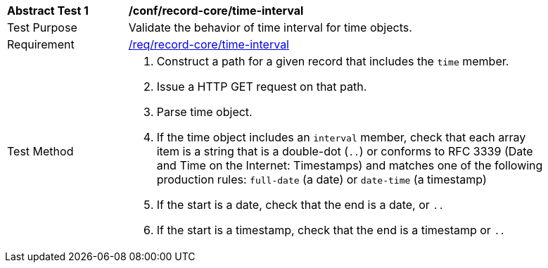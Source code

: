 [[ats_record-core_time-interval]]
[width="90%",cols="2,7a"]
|===
^|*Abstract Test {counter:ats-id}* |*/conf/record-core/time-interval*
^|Test Purpose |Validate the behavior of time interval for time objects.
^|Requirement |<<req_record-core_time-interval,/req/record-core/time-interval>>
^|Test Method |. Construct a path for a given record that includes the `time` member.
. Issue a HTTP GET request on that path.
. Parse time object.
. If the time object includes an `interval` member, check that each array item is a string that is a double-dot (`..`) or conforms to RFC 3339 (Date and Time on the Internet: Timestamps) and matches one of the following production rules: `full-date` (a date) or `date-time` (a timestamp)
. If the start is a date, check that the end is a date, or `..`
. If the start is a timestamp, check that the end is a timestamp or `..`
|===
